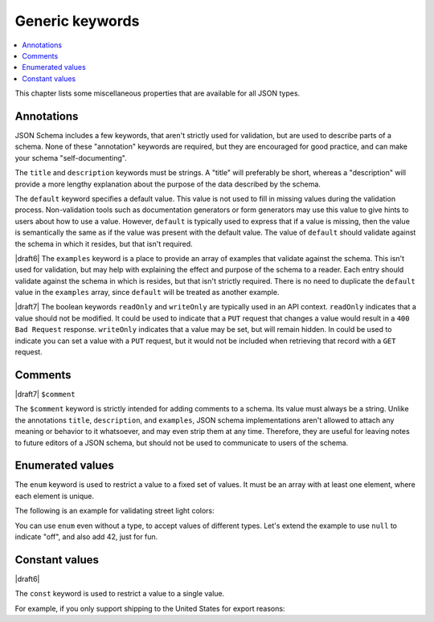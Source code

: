 Generic keywords
================

.. contents:: :local:

This chapter lists some miscellaneous properties that are available
for all JSON types.

.. index::
   single: annotation
   single: title
   single: description
   single: default
   single: examples
   single: readOnly
   single: writeOnly

.. _annotation:

Annotations
-----------

JSON Schema includes a few keywords, that aren't strictly used for
validation, but are used to describe parts of a schema. None of these
"annotation" keywords are required, but they are encouraged for good
practice, and can make your schema "self-documenting".

The ``title`` and ``description`` keywords must be strings. A "title"
will preferably be short, whereas a "description" will provide a more
lengthy explanation about the purpose of the data described by the
schema.

The ``default`` keyword specifies a default value. This value is not
used to fill in missing values during the validation process.
Non-validation tools such as documentation generators or form
generators may use this value to give hints to users about how to use
a value. However, ``default`` is typically used to express that if a
value is missing, then the value is semantically the same as if the
value was present with the default value. The value of ``default``
should validate against the schema in which it resides, but that isn't
required.

|draft6| The ``examples`` keyword is a place to provide an array of
examples that validate against the schema. This isn't used for
validation, but may help with explaining the effect and purpose of the
schema to a reader. Each entry should validate against the schema in
which is resides, but that isn't strictly required. There is no need
to duplicate the ``default`` value in the ``examples`` array, since
``default`` will be treated as another example.

|draft7| The boolean keywords ``readOnly`` and ``writeOnly`` are
typically used in an API context. ``readOnly`` indicates that a value
should not be modified. It could be used to indicate that a ``PUT``
request that changes a value would result in a ``400 Bad Request``
response. ``writeOnly`` indicates that a value may be set, but will
remain hidden. In could be used to indicate you can set a value with a
``PUT`` request, but it would not be included when retrieving that
record with a ``GET`` request.

.. schema_example::

    {
      "title": "Match anything",
      "description": "This is a schema that matches anything.",
      "default": "Default value",
      "examples": [
        "Anything",
        4035
      ],
      "readOnly": true,
      "writeOnly": false
    }

.. index::
   single: comment
   single: $comment

.. _comments:

Comments
--------

|draft7| ``$comment``

The ``$comment`` keyword is strictly intended for adding comments to
a schema. Its value must always be a string. Unlike the annotations
``title``, ``description``, and ``examples``, JSON schema
implementations aren't allowed to attach any meaning or behavior to it
whatsoever, and may even strip them at any time. Therefore, they are
useful for leaving notes to future editors of a JSON schema, but
should not be used to communicate to users of the schema.

.. index::
   single: enum
   single: enumerated values

.. _enum:

Enumerated values
-----------------

The ``enum`` keyword is used to restrict a value to a fixed set of
values.  It must be an array with at least one element, where each
element is unique.

The following is an example for validating street light colors:

.. schema_example::

   {
     "enum": ["red", "amber", "green"]
   }
   --
   "red"
   --X
   "blue"

You can use ``enum`` even without a type, to accept values of
different types.  Let's extend the example to use ``null`` to indicate
"off", and also add 42, just for fun.

.. schema_example::

   {
     "enum": ["red", "amber", "green", null, 42]
   }
   --
   "red"
   --
   null
   --
   42
   --X
   0

.. index::
   single: const
   single: constant values

.. _const:

Constant values
---------------

|draft6|

The ``const`` keyword is used to restrict a value to a single value.

For example, if you only support shipping to the United States for
export reasons:

.. schema_example::

   {
     "properties": {
       "country": {
         "const": "United States of America"
       }
     }
   }
   --
   { "country": "United States of America" }
   --X
   { "country": "Canada" }

